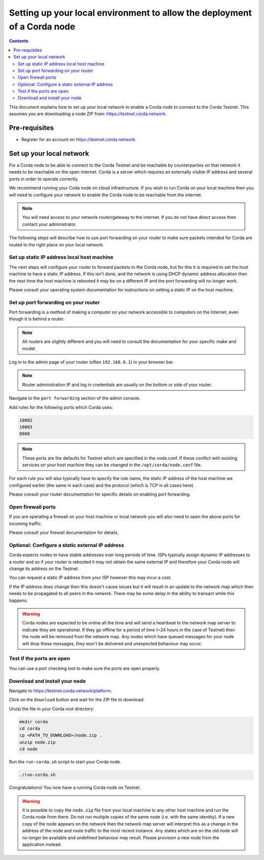 Setting up your local environment to allow the deployment of a Corda node
=========================================================================

.. contents::

This document explains how to set up your local network to enable a
Corda node to connect to the Corda Testnet. This assumes you are
downloading a node ZIP from: https://testnet.corda.network.


Pre-requisites
--------------
* Register for an account on https://testnet.corda.network.


Set up your local network
-------------------------

For a Corda node to be able to connect to the Corda Testnet and be
reachable by counterparties on that network it needs to be reachable
on the open internet. Corda is a server which requires an externally
visible IP address and several ports in order to operate correctly.

We recommend running your Coda node on cloud infrastructure. If you
wish to run Corda on your local machine then you will need to
configure your network to enable the Corda node to be reachable from
the internet.

.. note:: You will need access to your network router/gateway to the internet. If you do not have direct access then contact your administrator.

The following steps will describe how to use port forwarding on your
router to make sure packets intended for Corda are routed to the right
place on your local network.
	  
Set up static IP address local host machine
~~~~~~~~~~~~~~~~~~~~~~~~~~~~~~~~~~~~~~~~~~~

The next steps will configure your router to forward
packets to the Corda node, but for this it is required to set the host
machine to have a static IP address. If this isn't done, and the
network is using DHCP dynamic address allocation then the next time
the host machine is rebooted it may be on a different IP and the port
forwarding will no longer work.

Please consult your operating system documentation for instructions on
setting a static IP on the host machine.


Set up port forwarding on your router
~~~~~~~~~~~~~~~~~~~~~~~~~~~~~~~~~~~~~

Port forwarding is a method of making a computer on your network
accessible to computers on the Internet, even though it is behind a router.

.. note:: All routers are slightly different and you will need to  consult the documentation for your specific make and model.

Log in to the admin page of your router (often ``192.168.0.1``) in your
browser bar.

.. note:: Router administration IP and log in credentials are usually on the bottom or side of your router.

Navigate to the ``port forwarding`` section of the admin console.

Add rules for the following ports which Corda uses:

.. code:: bash

	  10002
	  10003
	  8080

.. note:: These ports are the defaults for Testnet which are specified
	  in the node.conf. If these conflict with existing services
	  on your host machine they can be changed in the
	  ``/opt/corda/node.conf`` file.

For each rule you will also typically have to specify the rule name,
the static IP address of the host machine we configured earlier (the
same in each case) and the protocol (which is TCP in all cases here).

Please consult your router documentation for specific details on
enabling  port forwarding.


Open firewall ports
~~~~~~~~~~~~~~~~~~~

If you are operating a firewall on your host machine or local network
you will also need to open the above ports for incoming traffic.

Please consult your firewall documentation for details.


Optional: Configure a static external IP address
~~~~~~~~~~~~~~~~~~~~~~~~~~~~~~~~~~~~~~~~~~~~~~~~

Corda expects nodes to have stable addresses over long periods of
time. ISPs typically assign dynamic IP addresses to a router and so if
your router is rebooted it may not obtain the same external IP and
therefore your Corda node will change its address on the Testnet.

You can request a static IP address from your ISP however this may
incur a cost.

If the IP address does change then this doesn't cause issues but it
will result in an update to the network map which then needs to be
propagated to all peers in the network. There may be some delay in the
ability to transact while this happens.

.. warning:: Corda nodes are expected to be online all the time and
	     will send a heartbeat to the network map server to
	     indicate they are operational. If they go offline for a
	     period of time (~24 hours in the case of Testnet) then
	     the node will be removed from the network map. Any nodes
	     which have queued messages for your node will drop these messages,
	     they won't be delivered and unexpected behaviour may
	     occur.

	     
Test if the ports are open
~~~~~~~~~~~~~~~~~~~~~~~~~~

You can use a port checking tool to make sure the ports are open
properly.


Download and install your node
~~~~~~~~~~~~~~~~~~~~~~~~~~~~~~

Navigate to https://testnet.corda.network/platform.

Click on the ``Download`` button and wait for the ZIP
file to download:

.. image:: resources/testnet-download.png

.. note: This may take several seconds. 

Unzip the file in your Corda root directory:

.. code:: bash

    mkdir corda
    cd corda
    cp <PATH_TO_DOWNLOAD>/node.zip .
    unzip node.zip
    cd node

Run the ``run-corda.sh`` script to start your Corda node.

.. code:: bash

    ./run-corda.sh

Congratulations! You now have a running Corda node on Testnet.

.. warning:: It is possible to copy the ``node.zip`` file from your local machine to any other host machine and run the Corda node from there. Do not run multiple copies of the same node (i.e. with the same identity). If a new copy of the node appears on the network then the network map server will interpret this as a change in the address of the node and route traffic to the most recent instance. Any states which are on the old node will no longer be available and undefined behaviour may result. Please provision a new node from the application instead. 
